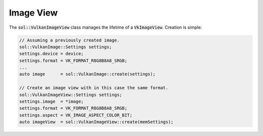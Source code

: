 Image View
==========

The :code:`sol::VulkanImageView` class manages the lifetime of a :code:`VkImageView`. Creation is simple:

.. code-block:: cpp
    
    // Assuming a previously created image.
    sol::VulkanImage::Settings settings;
    settings.device = device;
    settings.format = VK_FORMAT_R8G8B8A8_SRGB;
    ...
    auto image      = sol::VulkanImage::create(settings);

    // Create an image view with in this case the same format.
    sol::VulkanImageView::Settings settings;
    settings.image  = *image;
    settings.format = VK_FORMAT_R8G8B8A8_SRGB;
    settings.aspect = VK_IMAGE_ASPECT_COLOR_BIT;
    auto imageView  = sol::VulkanImageView::create(memSettings);
